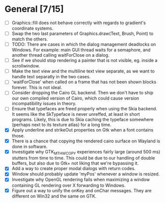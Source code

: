 * General [7/15]
  - [ ] Graphics::fill does not behave correctly with regards to gradient's coordinate systems.
  - [ ] Swap the two last parameters of Graphics.draw(Text, Brush, Point) to match the others.
  - [ ] TODO: There are cases in which the dialog management deadlocks on Windows. For example:
        main GUI thread waits for a semaphore, and another thread calling waitForClose on a dialog.
  - [ ] See if we should stop rendering a painter that is not visible, eg. inside a scrollwindow.
  - [ ] Make the text view and the multiline text view separate, as we want
        to handle text separatly in the two cases.
  - [ ] 'waitForClose' when called on a frame that has not been shown blocks forever. This is not ideal.
  - [ ] Consider dropping the Cairo GL backend. Then we don't have to ship our own compiled version of
        Cairo, which could cause version incompatibility issues in theory.
  - [ ] Ensure that typefaces are freed properly when using the Skia backend. It seems like the SkTypeface
        is never unreffed, at least in short programs. Likely, this is due to Skia caching the typeface
        somewhere (perhaps next to its texture atlas) for a long time.
  - [X] Apply underline and strikeOut properties on Gtk when a font contains those.
  - [X] There is a chance that copying the rendered cairo surface on Wayland is done in software.
  - [X] Investigate why GTK_MT_HW_COPY experiences fairly large (around 500 ms) stutters from time to time.
        This could be due to our handling of double buffers, but also due to Gtk+ not liking that we're bypassing it.
  - [X] Add a way to create proper modal dialogs with return codes.
  - [X] Window should probably update 'myPos' whenever a window is resized.
  - [X] Investigate why OpenGL rendering fails when maximizing a window containing GL rendering over X forwarding to Windows.
  - [X] Figure out a way to unify the onKey and onChar messages. They are different on Win32 and the same on GTK.
